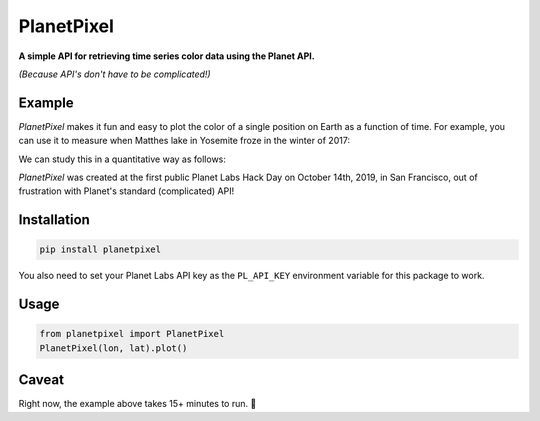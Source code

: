 PlanetPixel
===========

**A simple API for retrieving time series color data using the Planet API.**

*(Because API's don't have to be complicated!)*

Example
-------
*PlanetPixel* makes it fun and easy to plot the color of a single position on Earth as a function of time.  For example, you can use it to measure when Matthes lake in Yosemite froze in the winter of 2017:

|pic1| |pic2|

.. |pic1| image:: https://github.com/barentsen/planetpixel/blob/master/demo/lake1.png
   :width: 35%

.. |pic2| image:: https://github.com/barentsen/planetpixel/blob/master/demo/lake2.png
   :width: 35%

We can study this in a quantitative way as follows:

.. image:: https://github.com/barentsen/planetpixel/blob/master/demo/planetpixel-demo.png

*PlanetPixel* was created at the first public Planet Labs Hack Day on October 14th, 2019, in San Francisco, out of frustration with Planet's standard (complicated) API!


Installation
------------

.. code-block:: bash

  pip install planetpixel

You also need to set your Planet Labs API key as the ``PL_API_KEY`` environment variable for this package to work.


Usage
-----

.. code-block:: python

  from planetpixel import PlanetPixel
  PlanetPixel(lon, lat).plot()


Caveat
------

Right now, the example above takes 15+ minutes to run. 😬
